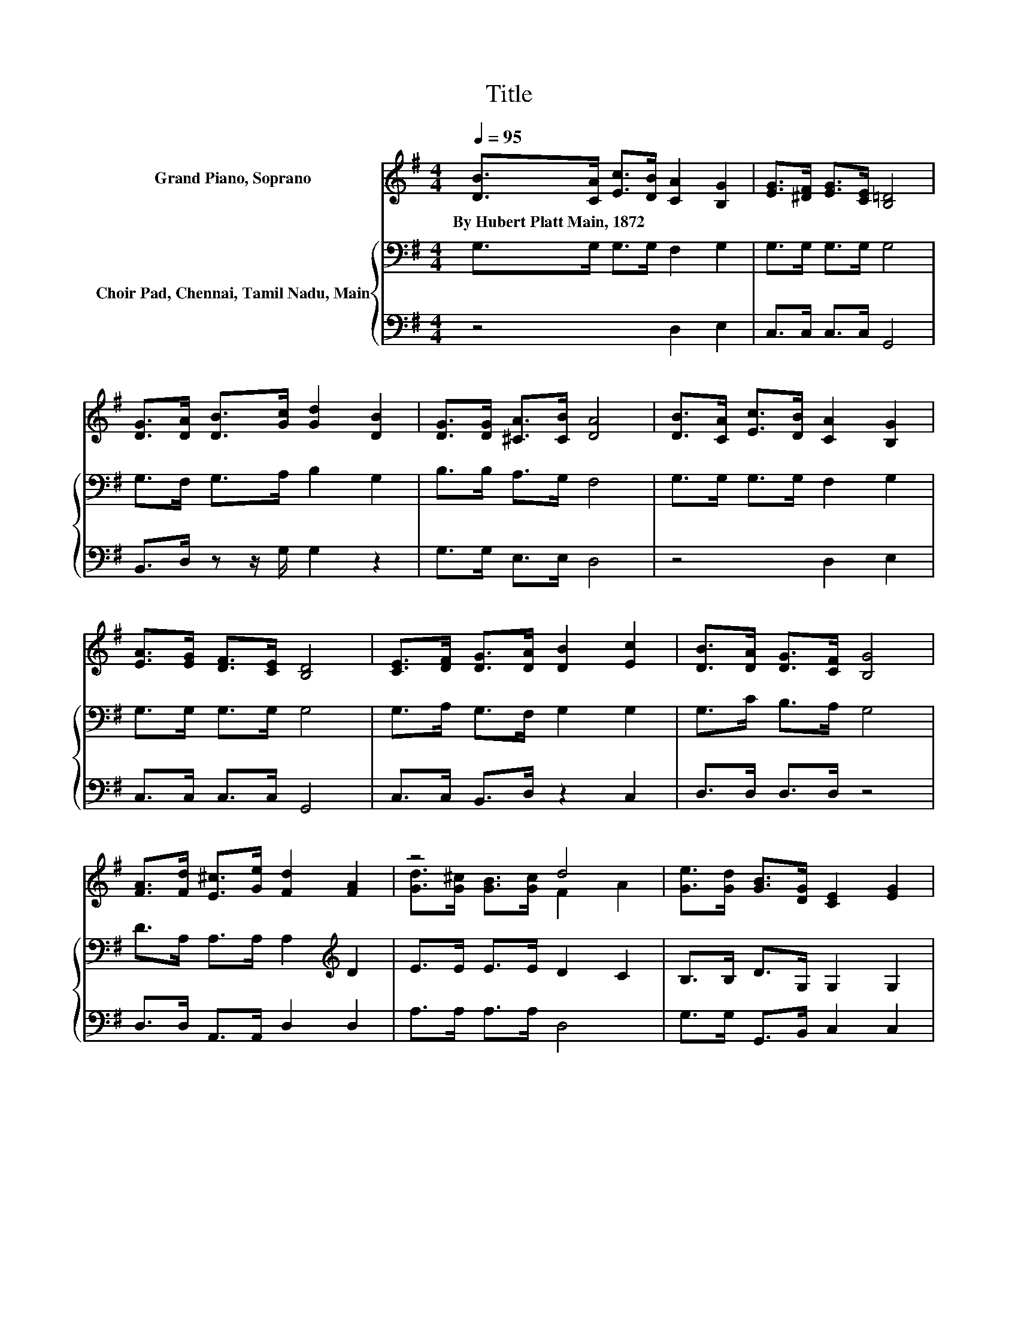 X:1
T:Title
%%score ( 1 2 ) { 3 | 4 }
L:1/8
Q:1/4=95
M:4/4
K:G
V:1 treble nm="Grand Piano, Soprano"
V:2 treble 
V:3 bass nm="Choir Pad, Chennai, Tamil Nadu, Main"
V:4 bass 
V:1
 [DB]>[CA] [Ec]>[DB] [CA]2 [B,G]2 | [EG]>[^DF] [EG]>[CE] [B,=D]4 | %2
w: By~Hubert~Platt~Main,~1872 * * * * *||
 [DG]>[DA] [DB]>[Gc] [Gd]2 [DB]2 | [DG]>[DG] [^CA]>[CB] [DA]4 | [DB]>[CA] [Ec]>[DB] [CA]2 [B,G]2 | %5
w: |||
 [EA]>[EG] [DF]>[CE] [B,D]4 | [CE]>[DF] [DG]>[DA] [DB]2 [Ec]2 | [DB]>[DA] [DG]>[CF] [B,G]4 | %8
w: |||
 [FA]>[Fd] [E^c]>[Ge] [Fd]2 [FA]2 | z4 d4 | [Ge]>[Gd] [GB]>[DG] [CE]2 [EG]2 | %11
w: |||
 [B,D]>[B,G] [CA]>[DB] [B,G]4- | [B,G]4 z4 |] %13
w: ||
V:2
 x8 | x8 | x8 | x8 | x8 | x8 | x8 | x8 | x8 | [Gd]>[G^c] [GB]>[Gc] F2 A2 | x8 | x8 | x8 |] %13
V:3
 G,>G, G,>G, F,2 G,2 | G,>G, G,>G, G,4 | G,>F, G,>A, B,2 G,2 | B,>B, A,>G, F,4 | %4
 G,>G, G,>G, F,2 G,2 | G,>G, G,>G, G,4 | G,>A, G,>F, G,2 G,2 | G,>C B,>A, G,4 | %8
 D>A, A,>A, A,2[K:treble] D2 | E>E E>E D2 C2 | B,>B, D>G, G,2 G,2 | G,>G, F,>F, G,4- | G,4 z4 |] %13
V:4
 z4 D,2 E,2 | C,>C, C,>C, G,,4 | B,,>D, z z/ G,/ G,2 z2 | G,>G, E,>E, D,4 | z4 D,2 E,2 | %5
 C,>C, C,>C, G,,4 | C,>C, B,,>D, z2 C,2 | D,>D, D,>D, z4 | D,>D, A,,>A,, D,2 D,2 | %9
 A,>A, A,>A, D,4 | G,>G, G,,>B,, C,2 C,2 | D,>D, D,>D, G,,4- | G,,4 z4 |] %13


